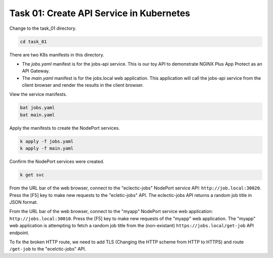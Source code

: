 Task 01: Create API Service in Kubernetes
=========================================

Change to the task_01 directory.

.. code-block:: bash

   cd task_01

There are two K8s manifests in this directory.

- The `jobs.yaml` manifest is for the jobs-api service. This is our toy API to demonstrate NGINX Plus App Protect as an API Gateway.
- The `main.yaml` manifest is for the  jobs.local web application. This application will call the jobs-api service from the client browser and render the results in the client browser.

View the service manifests.

.. code-block:: bash

   bat jobs.yaml
   bat main.yaml

Apply the manifests to create the NodePort services.

.. code-block:: bash

   k apply -f jobs.yaml
   k apply -f main.yaml

Confirm the NodePort services were created.

.. code-block:: bash

   k get svc

From the URL bar of the web browser, connect to the "eclectic-jobs" NodePort service API: ``http://job.local:30020``.
Press the [F5] key to make new requests to the "ecletic-jobs" API.
The eclectic-jobs API returns a random job title in JSON format.

.. image:: images/01_eclectic-jobs_browser.jpg
  :scale: 50%

From the URL bar of the web browser, connect to the "myapp" NodePort service web application: ``http://jobs.local:30010``.
Press the [F5] key to make new requests of the "myapp" web application.
The "myapp" web application is attempting to fetch a random job title from the (non-existant) ``https://jobs.local/get-job`` API endpoint.

.. image:: images/02_error_fetching_browser.jpg
  :scale: 50%

To fix the broken HTTP route, we need to add TLS (Changing the HTTP scheme from HTTP to HTTPS) and route ``/get-job`` to the "ecelctic-jobs" API.

